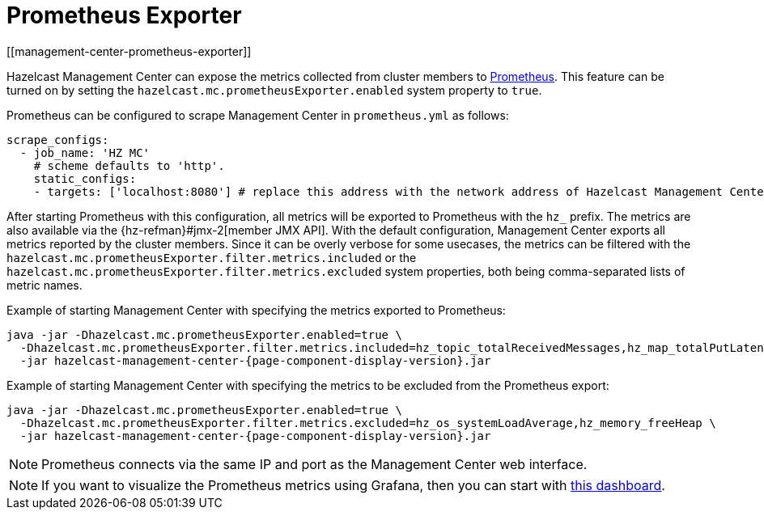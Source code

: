 = Prometheus Exporter
[[management-center-prometheus-exporter]]

Hazelcast Management Center can expose the metrics collected from cluster members to https://prometheus.io/[Prometheus^]. This
feature can be turned on by setting the `hazelcast.mc.prometheusExporter.enabled` system property to `true`.

Prometheus can be configured to scrape Management Center in `prometheus.yml` as follows:

```yaml
scrape_configs:
  - job_name: 'HZ MC'
    # scheme defaults to 'http'.
    static_configs:
    - targets: ['localhost:8080'] # replace this address with the network address of Hazelcast Management Center
```


After starting Prometheus with this configuration, all metrics will be exported to Prometheus with the `hz_` prefix. The metrics
are also available via the {hz-refman}#jmx-2[member JMX API].
With the default configuration, Management Center exports all metrics reported by the cluster members. Since it can be overly
verbose for some usecases, the metrics can be filtered with the `hazelcast.mc.prometheusExporter.filter.metrics.included`
or the `hazelcast.mc.prometheusExporter.filter.metrics.excluded` system properties, both being comma-separated lists of
metric names.

Example of starting Management Center with specifying the metrics exported to Prometheus:
```
java -jar -Dhazelcast.mc.prometheusExporter.enabled=true \
  -Dhazelcast.mc.prometheusExporter.filter.metrics.included=hz_topic_totalReceivedMessages,hz_map_totalPutLatency \
  -jar hazelcast-management-center-{page-component-display-version}.jar
```

Example of starting Management Center with specifying the metrics to be excluded from the Prometheus export:

```
java -jar -Dhazelcast.mc.prometheusExporter.enabled=true \
  -Dhazelcast.mc.prometheusExporter.filter.metrics.excluded=hz_os_systemLoadAverage,hz_memory_freeHeap \
  -jar hazelcast-management-center-{page-component-display-version}.jar
```

NOTE: Prometheus connects via the same IP and port as the Management Center web interface.

NOTE: If you want to visualize the Prometheus metrics using Grafana, then you can start with
https://grafana.com/grafana/dashboards/13183[this dashboard].
